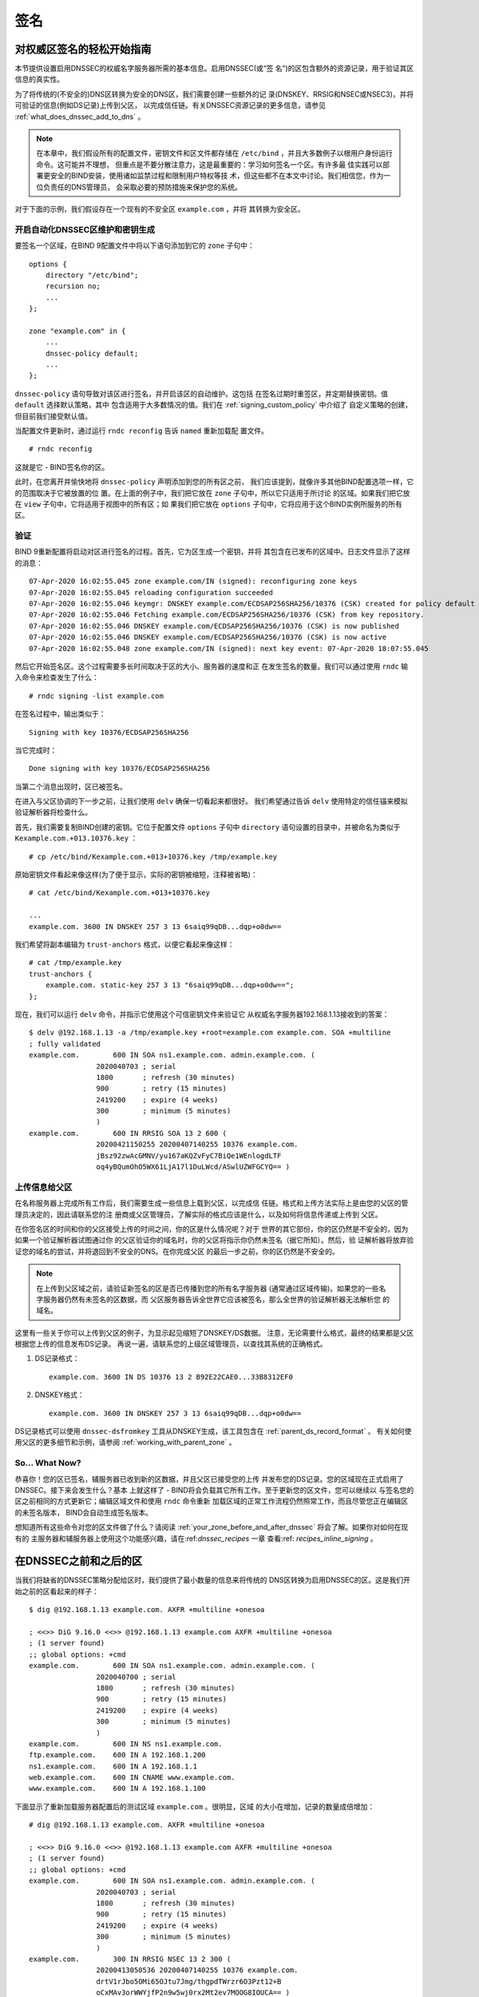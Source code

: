 .. 
   Copyright (C) Internet Systems Consortium, Inc. ("ISC")
   
   This Source Code Form is subject to the terms of the Mozilla Public
   License, v. 2.0. If a copy of the MPL was not distributed with this
   file, you can obtain one at https://mozilla.org/MPL/2.0/.
   
   See the COPYRIGHT file distributed with this work for additional
   information regarding copyright ownership.

.. _dnssec_signing:

签名
-------

.. _easy_start_guide_for_authoritative_servers:

对权威区签名的轻松开始指南
~~~~~~~~~~~~~~~~~~~~~~~~~~~~~~~~~~~~~~~~~~~~~~~~

本节提供设置启用DNSSEC的权威名字服务器所需的基本信息。启用DNSSEC(或“签
名”)的区包含额外的资源记录，用于验证其区信息的真实性。

为了将传统的(不安全的)DNS区转换为安全的DNS区，我们需要创建一些额外的记
录(DNSKEY、RRSIG和NSEC或NSEC3)，并将可验证的信息(例如DS记录)上传到父区，
以完成信任链。有关DNSSEC资源记录的更多信息，请参见
:ref:`what_does_dnssec_add_to_dns` 。

.. note::

   在本章中，我们假设所有的配置文件，密钥文件和区文件都存储在
   ``/etc/bind`` ，并且大多数例子以根用户身份运行命令。这可能并不理想，
   但重点是不要分散注意力，这是最重要的：学习如何签名一个区。有许多最
   佳实践可以部署更安全的BIND安装，使用诸如监禁过程和限制用户特权等技
   术，但这些都不在本文中讨论。我们相信您，作为一位负责任的DNS管理员，
   会采取必要的预防措施来保护您的系统。

对于下面的示例，我们假设存在一个现有的不安全区 ``example.com`` ，并将
其转换为安全区。

.. _signing_easy_start_policy_enable:

开启自动化DNSSEC区维护和密钥生成
^^^^^^^^^^^^^^^^^^^^^^^^^^^^^^^^^^^^^^^^^^^^^^^^^^^^^^^^^^^^^

要签名一个区域，在BIND 9配置文件中将以下语句添加到它的 ``zone`` 子句中：

::

   options {
       directory "/etc/bind";
       recursion no;
       ...
   };

   zone "example.com" in {
       ...
       dnssec-policy default;
       ...
   };

``dnssec-policy`` 语句导致对该区进行签名，并开启该区的自动维护。这包括
在签名过期时重签区，并定期替换密钥。值 ``default`` 选择默认策略，其中
包含适用于大多数情况的值。我们在 :ref:`signing_custom_policy` 中介绍了
自定义策略的创建，但目前我们接受默认值。

当配置文件更新时，通过运行 ``rndc reconfig`` 告诉 ``named`` 重新加载配
置文件。

::

   # rndc reconfig

这就是它 - BIND签名你的区。

此时，在您离开并愉快地将 ``dnssec-policy`` 声明添加到您的所有区之前，
我们应该提到，就像许多其他BIND配置选项一样，它的范围取决于它被放置的位
置。在上面的例子中，我们把它放在 ``zone`` 子句中，所以它只适用于所讨论
的区域。如果我们把它放在 ``view`` 子句中，它将适用于视图中的所有区；如
果我们把它放在 ``options`` 子句中，它将应用于这个BIND实例所服务的所有
区。

.. _signing_verification:

验证
^^^^^^^^^^^^

BIND 9重新配置将启动对区进行签名的过程。首先，它为区生成一个密钥，并将
其包含在已发布的区域中。日志文件显示了这样的消息：

::

   07-Apr-2020 16:02:55.045 zone example.com/IN (signed): reconfiguring zone keys
   07-Apr-2020 16:02:55.045 reloading configuration succeeded
   07-Apr-2020 16:02:55.046 keymgr: DNSKEY example.com/ECDSAP256SHA256/10376 (CSK) created for policy default
   07-Apr-2020 16:02:55.046 Fetching example.com/ECDSAP256SHA256/10376 (CSK) from key repository.
   07-Apr-2020 16:02:55.046 DNSKEY example.com/ECDSAP256SHA256/10376 (CSK) is now published
   07-Apr-2020 16:02:55.046 DNSKEY example.com/ECDSAP256SHA256/10376 (CSK) is now active
   07-Apr-2020 16:02:55.048 zone example.com/IN (signed): next key event: 07-Apr-2020 18:07:55.045

然后它开始签名区。这个过程需要多长时间取决于区的大小、服务器的速度和正
在发生签名的数量。我们可以通过使用 ``rndc`` 输入命令来检查发生了什么：

::

   # rndc signing -list example.com

在签名过程中，输出类似于：

::

   Signing with key 10376/ECDSAP256SHA256

当它完成时：

::

   Done signing with key 10376/ECDSAP256SHA256

当第二个消息出现时，区已被签名。

在进入与父区协调的下一步之前，让我们使用 ``delv`` 确保一切看起来都很好。
我们希望通过告诉 ``delv`` 使用特定的信任锚来模拟验证解析器将检查什么。

首先，我们需要复制BIND创建的密钥。它位于配置文件 ``options`` 子句中
``directory`` 语句设置的目录中，并被命名为类似于
``Kexample.com.+013.10376.key`` ：

::

   # cp /etc/bind/Kexample.com.+013+10376.key /tmp/example.key

原始密钥文件看起来像这样(为了便于显示，实际的密钥被缩短，注释被省略)：

::

   # cat /etc/bind/Kexample.com.+013+10376.key

   ...
   example.com. 3600 IN DNSKEY 257 3 13 6saiq99qDB...dqp+o0dw==

我们希望将副本编辑为 ``trust-anchors`` 格式，以便它看起来像这样：

::

   # cat /tmp/example.key
   trust-anchors {
       example.com. static-key 257 3 13 "6saiq99qDB...dqp+o0dw==";
   };

现在，我们可以运行 ``delv`` 命令，并指示它使用这个可信密钥文件来验证它
从权威名字服务器192.168.1.13接收到的答案：

::

   $ delv @192.168.1.13 -a /tmp/example.key +root=example.com example.com. SOA +multiline
   ; fully validated
   example.com.        600 IN SOA ns1.example.com. admin.example.com. (
                   2020040703 ; serial
                   1800       ; refresh (30 minutes)
                   900        ; retry (15 minutes)
                   2419200    ; expire (4 weeks)
                   300        ; minimum (5 minutes)
                   )
   example.com.        600 IN RRSIG SOA 13 2 600 (
                   20200421150255 20200407140255 10376 example.com.
                   jBsz92zwAcGMNV/yu167aKQZvFyC7BiQe1WEnlogdLTF
                   oq4yBQumOhO5WX61LjA17l1DuLWcd/ASwlUZWFGCYQ== )

.. _signing_easy_start_upload_to_parent_zone:

上传信息给父区
^^^^^^^^^^^^^^^^^^^^^

在名称服务器上完成所有工作后，我们需要生成一些信息上载到父区，以完成信
任链。格式和上传方法实际上是由您的父区的管理员决定的，因此请联系您的注
册商或父区管理员，了解实际的格式应该是什么，以及如何将信息传递或上传到
父区。

在你签名区的时间和你的父区接受上传的时间之间，你的区是什么情况呢？对于
世界的其它部份，你的区仍然是不安全的，因为如果一个验证解析器试图通过你
的父区验证你的域名时，你的父区将指示你仍然未签名（据它所知）。然后，验
证解析器将放弃验证您的域名的尝试，并将退回到不安全的DNS。在你完成父区
的最后一步之前，你的区仍然是不安全的。

.. note::

   在上传到父区域之前，请验证新签名的区是否已传播到您的所有名字服务器
   (通常通过区域传输)。如果您的一些名字服务器仍然有未签名的区数据，而
   父区服务器告诉全世界它应该被签名，那么全世界的验证解析器无法解析您
   的域名。

这里有一些关于你可以上传到父区的例子，为显示起见缩短了DNSKEY/DS数据。
注意，无论需要什么格式，最终的结果都是父区根据您上传的信息发布DS记录。
再说一遍，请联系您的上级区域管理员，以查找其系统的正确格式。

1. DS记录格式：

   ::

      example.com. 3600 IN DS 10376 13 2 B92E22CAE0...33B8312EF0

2. DNSKEY格式：

   ::

      example.com. 3600 IN DNSKEY 257 3 13 6saiq99qDB...dqp+o0dw==

DS记录格式可以使用 ``dnssec-dsfromkey`` 工具从DNSKEY生成，该工具包含在
:ref:`parent_ds_record_format` 。
有关如何使用父区的更多细节和示例，请参阅
:ref:`working_with_parent_zone` 。

.. _signing_easy_start_so_what_now:

So... What Now?
^^^^^^^^^^^^^^^

恭喜你！您的区已签名，辅服务器已收到新的区数据，并且父区已接受您的上传
并发布您的DS记录。您的区域现在正式启用了DNSSEC。接下来会发生什么？基本
上就这样了 - BIND将会负载其它所有工作。至于更新您的区文件，您可以继续以
与签名您的区之前相同的方式更新它；编辑区域文件和使用 ``rndc`` 命令重新
加载区域的正常工作流程仍然照常工作，而且尽管您正在编辑区的未签名版本，
BIND会自动生成签名版本。

想知道所有这些命令对您的区文件做了什么？请阅读
:ref:`your_zone_before_and_after_dnssec` 将会了解。如果你对如何在现有的
主服务器和辅服务器上使用这个功能感兴趣，请在:ref:`dnssec_recipes` 一章
查看:ref: `recipes_inline_signing` 。

.. _your_zone_before_and_after_dnssec:

在DNSSEC之前和之后的区
~~~~~~~~~~~~~~~~~~~~~~~~~~~~~~~~~~

当我们将缺省的DNSSEC策略分配给区时，我们提供了最小数量的信息来将传统的
DNS区转换为启用DNSSEC的区。这是我们开始之前的区看起来的样子：

::

   $ dig @192.168.1.13 example.com. AXFR +multiline +onesoa

   ; <<>> DiG 9.16.0 <<>> @192.168.1.13 example.com AXFR +multiline +onesoa
   ; (1 server found)
   ;; global options: +cmd
   example.com.        600 IN SOA ns1.example.com. admin.example.com. (
                   2020040700 ; serial
                   1800       ; refresh (30 minutes)
                   900        ; retry (15 minutes)
                   2419200    ; expire (4 weeks)
                   300        ; minimum (5 minutes)
                   )
   example.com.        600 IN NS ns1.example.com.
   ftp.example.com.    600 IN A 192.168.1.200
   ns1.example.com.    600 IN A 192.168.1.1
   web.example.com.    600 IN CNAME www.example.com.
   www.example.com.    600 IN A 192.168.1.100

下面显示了重新加载服务器配置后的测试区域 ``example.com`` 。很明显，区域
的大小在增加，记录的数量成倍增加：

::

   # dig @192.168.1.13 example.com. AXFR +multiline +onesoa

   ; <<>> DiG 9.16.0 <<>> @192.168.1.13 example.com AXFR +multiline +onesoa
   ; (1 server found)
   ;; global options: +cmd
   example.com.        600 IN SOA ns1.example.com. admin.example.com. (
                   2020040703 ; serial
                   1800       ; refresh (30 minutes)
                   900        ; retry (15 minutes)
                   2419200    ; expire (4 weeks)
                   300        ; minimum (5 minutes)
                   )
   example.com.        300 IN RRSIG NSEC 13 2 300 (
                   20200413050536 20200407140255 10376 example.com.
                   drtV1rJbo5OMi65OJtu7Jmg/thgpdTWrzr6O3Pzt12+B
                   oCxMAv3orWWYjfP2n9w5wj0rx2Mt2ev7MOOG8IOUCA== )
   example.com.        300 IN NSEC ftp.example.com. NS SOA RRSIG NSEC DNSKEY TYPE65534
   example.com.        600 IN RRSIG NS 13 2 600 (
                   20200413130638 20200407140255 10376 example.com.
                   2ipmzm1Ei6vfE9OLowPMsxLBCbjrCpWPgWJ0ekwZBbux
                   MLffZOXn8clt0Ql2U9iCPdyoQryuJCiojHSE2d6nrw== )
   example.com.        600 IN RRSIG SOA 13 2 600 (
                   20200421150255 20200407140255 10376 example.com.
                   jBsz92zwAcGMNV/yu167aKQZvFyC7BiQe1WEnlogdLTF
                   oq4yBQumOhO5WX61LjA17l1DuLWcd/ASwlUZWFGCYQ== )
   example.com.        0 IN RRSIG TYPE65534 13 2 0 (
                   20200413050536 20200407140255 10376 example.com.
                   Xjkom24N6qeCJjg9BMUfuWf+euLeZB169DHvLYZPZNlm
                   GgM2czUDPio6VpQbUw6JE5DSNjuGjgpgXC5SipC42g== )
   example.com.        3600 IN RRSIG DNSKEY 13 2 3600 (
                   20200421150255 20200407140255 10376 example.com.
                   maK75+28oUyDtci3V7wjTsuhgkLUZW+Q++q46Lea6bKn
                   Xj77kXcLNogNdUOr5am/6O6cnPeJKJWsnmTLISm62g== )
   example.com.        0 IN TYPE65534 \# 5 ( 0D28880001 )
   example.com.        3600 IN DNSKEY 257 3 13 (
                   6saiq99qDBb5b4G4cx13cPjFTrIvUs3NW44SvbbHorHb
                   kXwOzeGAWyPORN+pwEV/LP9+FHAF/JzAJYdqp+o0dw==
                   ) ; KSK; alg = ECDSAP256SHA256 ; key id = 10376
   example.com.        600 IN NS ns1.example.com.
   ftp.example.com.    600 IN RRSIG A 13 3 600 (
                   20200413130638 20200407140255 10376 example.com.
                   UYo1njeUA49VhKnPSS3JO4G+/Xd2PD4m3Vaacnd191yz
                   BIoouEBAGPcrEM2BNrgR0op1EWSus9tG86SM1ZHGuQ== )
   ftp.example.com.    300 IN RRSIG NSEC 13 3 300 (
                   20200413130638 20200407140255 10376 example.com.
                   rPADrAMAPIPSF3S45OSY8kXBTYMS3nrZg4Awj7qRL+/b
                   sOKy6044MbIbjg+YWL69dBjKoTSeEGSCSt73uIxrYA== )
   ftp.example.com.    300 IN NSEC ns1.example.com. A RRSIG NSEC
   ftp.example.com.    600 IN A 192.168.1.200
   ns1.example.com.    600 IN RRSIG A 13 3 600 (
                   20200413130638 20200407140255 10376 example.com.
                   Yeojg7qrJmxL6uLTnALwKU5byNldZ9Ggj5XjcbpPvujQ
                   ocG/ovGBg6pdugXC9UxE39bCDl8dua1frjDcRCCZAA== )
   ns1.example.com.    300 IN RRSIG NSEC 13 3 300 (
                   20200413130638 20200407140255 10376 example.com.
                   vukgQme6k7JwCf/mJOOzHXbE3fKtSro+Kc10T6dHMdsc
                   oM1/oXioZvgBZ9cKrQhIAUt7r1KUnrUwM6Je36wWFA== )
   ns1.example.com.    300 IN NSEC web.example.com. A RRSIG NSEC
   ns1.example.com.    600 IN A 192.168.1.1
   web.example.com.    600 IN RRSIG CNAME 13 3 600 (
                   20200413130638 20200407140255 10376 example.com.
                   JXi4WYypofD5geUowVqlqJyHzvcRnsvU/ONhTBaUCw5Y
                   XtifKAXRHWrUL1HIwt37JYPLf5uYu90RfkWLj0GqTQ== )
   web.example.com.    300 IN RRSIG NSEC 13 3 300 (
                   20200413130638 20200407140255 10376 example.com.
                   XF4Hsd58dalL+s6Qu99bG80PQyMf7ZrHEzDiEflRuykP
                   DfBRuf34z27vj70LO1lp2ZiX4BB1ahcEK2ae9ASAmA== )
   web.example.com.    300 IN NSEC www.example.com. CNAME RRSIG NSEC
   web.example.com.    600 IN CNAME www.example.com.
   www.example.com.    600 IN RRSIG A 13 3 600 (
                   20200413050536 20200407140255 10376 example.com.
                   mACKXrDOF5JMWqncSiQ3pYWA6abyGDJ4wgGCumjLXhPy
                   0cMzJmKv2s7G6+tW3TsA6BK3UoMfv30oblY2Mnl4/A== )
   www.example.com.    300 IN RRSIG NSEC 13 3 300 (
                   20200413050536 20200407140255 10376 example.com.
                   1YQ22odVt0TeP5gbNJwkvS684ipDmx6sEOsF0eCizhCv
                   x8osuOATdlPjIEztt+rveaErZ2nsoLor5k1nQAHsbQ== )
   www.example.com.    300 IN NSEC example.com. A RRSIG NSEC
   www.example.com.    600 IN A 192.168.1.100

但这真的是一个凌乱的方式来判断区是否正确设置了DNSSEC。幸运的是，有一些
工具可以帮助我们做到这一点。阅读
:ref:`how_to_test_authoritative_server` 以了解更多信息。

.. _how_to_test_authoritative_server:

如何测试权威区
~~~~~~~~~~~~~~~~~~~~~~~~~~~~~~~

我们已经激活了DNSSEC并上传了一些数据到父区。我们怎样知道我们的区签名是
正确的？这里有一些方法来检查。

.. _signing_verify_key_data:

在区中寻找密钥数据
^^^^^^^^^^^^^^^^^^^^^^^^^^^^^^

查看您的区是否签名的一种方法是检查DNSKEY记录类型的存在。在我们的示例中，
我们创建了一个密钥，并希望在查询时返回它。

::

   $ dig @192.168.1.13 example.com. DNSKEY +multiline

   ; <<>> DiG 9.16.0 <<>> @10.53.0.6 example.com DNSKEY +multiline
   ; (1 server found)
   ;; global options: +cmd
   ;; Got answer:
   ;; ->>HEADER<<- opcode: QUERY, status: NOERROR, id: 18637
   ;; flags: qr aa rd; QUERY: 1, ANSWER: 1, AUTHORITY: 0, ADDITIONAL: 1
   ;; WARNING: recursion requested but not available

   ;; OPT PSEUDOSECTION:
   ; EDNS: version: 0, flags:; udp: 4096
   ; COOKIE: efe186423313fb66010000005e8c997e99864f7d69ed7c11 (good)
   ;; QUESTION SECTION:
   ;example.com.       IN DNSKEY

   ;; ANSWER SECTION:
   example.com.        3600 IN DNSKEY 257 3 13 (
                   6saiq99qDBb5b4G4cx13cPjFTrIvUs3NW44SvbbHorHb
                   kXwOzeGAWyPORN+pwEV/LP9+FHAF/JzAJYdqp+o0dw==
                   ) ; KSK; alg = ECDSAP256SHA256 ; key id = 10376
     

.. _signing_verify_signature:

在区中寻找签名
^^^^^^^^^^^^^^^^^^^^^^^^^^^^^^^^

查看区数据是否签名的另一种方法是检查签名的存在。对于DNSSEC，现在每条记
录 [#]_ 都会至少带有一条对应的签名，也被称为RRSIG记录。

::

   $ dig @192.168.1.13 example.com. SOA +dnssec +multiline

   ; <<>> DiG 9.16.0 <<>> @10.53.0.6 example.com SOA +dnssec +multiline
   ; (1 server found)
   ;; global options: +cmd
   ;; Got answer:
   ;; ->>HEADER<<- opcode: QUERY, status: NOERROR, id: 45219
   ;; flags: qr aa rd; QUERY: 1, ANSWER: 2, AUTHORITY: 0, ADDITIONAL: 1
   ;; WARNING: recursion requested but not available

   ;; OPT PSEUDOSECTION:
   ; EDNS: version: 0, flags: do; udp: 4096
   ; COOKIE: 75adff4f4ce916b2010000005e8c99c0de47eabb7951b2f5 (good)
   ;; QUESTION SECTION:
   ;example.com.       IN SOA

   ;; ANSWER SECTION:
   example.com.        600 IN SOA ns1.example.com. admin.example.com. (
                   2020040703 ; serial
                   1800       ; refresh (30 minutes)
                   900        ; retry (15 minutes)
                   2419200    ; expire (4 weeks)
                   300        ; minimum (5 minutes)
                   )
   example.com.        600 IN RRSIG SOA 13 2 600 (
                   20200421150255 20200407140255 10376 example.com.
                   jBsz92zwAcGMNV/yu167aKQZvFyC7BiQe1WEnlogdLTF
                   oq4yBQumOhO5WX61LjA17l1DuLWcd/ASwlUZWFGCYQ== )

序列号从旧的未签名版本自动递增。 ``named`` 跟踪区的已签名版本的序列号，
它独立于未签名版本。如果未签名区更新为一个新的序列号，该序列号高于已签
名副本中的序列号，那么已签名副本将增加序列号以匹配它；否则，两者保持独
立。

.. _signing_verify_zone_file:

检查区文件
^^^^^^^^^^^^^^^^^^^^^

我们原来的区文件 ``example.com.db`` 保持不变， ``named`` 自动为我们生成
了三个额外的文件(如下所示)。经过签名的DNS数据存储在
``example.com.db.signed`` 中，并存储在关联的日志文件中。

::

   # cd /etc/bind
   # ls
   example.com.db  example.com.db.jbk  example.com.db.signed  example.com.db.signed.jnl

对每个文件的快速描述：

-  ``.jbk`` ： ``named`` 所使用的一个临时文件

-  ``.signed`` ：以原始格式表示的区的已签名版本。

-  ``.signed.jnl`` ：区签名版本的日志文件

这些文件以原始(二进制)格式存储，以便更快地加载。要显示可读的版本，使用
``named-compilezone`` ，如下所示。在下面的示例中，我们在原始格式区
``example.com.db.signed`` 上运行该命令，以生成区域 ``example.com.text``
的文本版本

::

   # named-compilezone -f raw -F text -o example.com.text example.com example.com.db.signed
   zone example.com/IN: loaded serial 2014112008 (DNSSEC signed)
   dump zone to example.com.text...done
   OK

.. _signing_verify_check_parent:

检查父区
^^^^^^^^^^^^^^^^

虽然这与区是否签名没有严格的关系，但DNSSEC的一个关键部分是父区和子区之
间的信任关系。仅仅因为我们(子节点)在我们的区中拥有所有正确签名的记录，
并不意味着它可以被验证解析器完全验证，除非父节点的数据与我们的数据一致。
要检查上传到父区是否成功，请向父区名字服务器询问子区的DS记录；我们应该
取回在 :ref:`signing_easy_start_upload_to_parent_zone` 中上传的信息中所
包含的DS记录：

::

   $ dig example.com. DS

   ; <<>> DiG 9.16.0 <<>> example.com DS
   ; (1 server found)
   ;; global options: +cmd
   ;; Got answer:
   ;; ->>HEADER<<- opcode: QUERY, status: NOERROR, id: 16954
   ;; flags: qr rd ra ad; QUERY: 1, ANSWER: 1, AUTHORITY: 0, ADDITIONAL: 1

   ;; OPT PSEUDOSECTION:
   ; EDNS: version: 0, flags:; udp: 4096
   ; COOKIE: db280d5b52576780010000005e8c9bf5b0d8de103d934e5d (good)
   ;; QUESTION SECTION:
   ;example.com.           IN  DS

   ;; ANSWER SECTION:
   example.com.  61179 IN  DS  10376 13 2 B92E22CAE0B41430EC38D3F7EDF1183C3A94F4D4748569250C15EE33B8312EF0

.. [#]
   Well, almost every record: NS records and glue records for
   delegations do not have RRSIG records. If there are
   no delegations, then every record in your zone is
   signed and comes with its own RRSIG.

.. _signing_verify_external_tools:

外部测试工具
^^^^^^^^^^^^^^^^^^^^^^

我们推荐以下两个工具：Verisign DNSSEC调试器和DNSViz。其它的可以通过简单
的在线搜索找到。这些优秀的在线工具是一个简单的方法来验证你的域名是完全
安全的。

.. _signing_verify_external_tools_dnssec_debugger:

Verisign DNSSEC调试器
++++++++++++++++++++++++

URL: `<https://dnssec-debugger.verisignlabs.com/>`__

这个工具显示了一个对您的域名执行检查的很好的总结。您可以展开它以查看所
检查的每个项目的更多详细信息，以获得详细报告。 

.. figure:: ../dnssec-guide/img/verisign-dnssec-debugger-example.png
   :alt: Verisign DNSSEC Debugger

   Verisign DNSSEC调试器

.. _signing_verify_external_tools_dnsviz:

DNSViz
++++++

URL: `<https://dnsviz.net/>`__

DNSViz提供了对域名的DNSSEC认证链及其在DNS命名空间中的解析路径的可视化分
析。

.. figure:: ../dnssec-guide/img/dnsviz-example-small.png
   :alt: DNSViz
   :width: 80.0%

   DNSViz

.. _signing_easy_start_explained:

对签名轻松开始的解释
~~~~~~~~~~~~~~~~~~~~~~~~~~~~

.. _enable_automatic_maintenance_explained:

开启自动化DNSSEC的解释
^^^^^^^^^^^^^^^^^^^^^^^^^^^^^^^^^^^^^^^^^^^^^

签名一个区需要许多单独的步骤：

-  生成签名区的密钥。

-  将密钥包含到区中。

-  对文件中记录的签名(包括NSEC或NSEC3记录的生成)。

维护签名区包括一组正在进行的任务：

-  签名接近过期时对区重签。

-  密钥轮转时间接近时生成新的密钥。
  
-  当轮转开始时，在区中加入新的密钥。

-  从使用旧的密钥集签名区过渡到使用新的密钥集签名区。

-  等待适当的时间间隔，然后从区中删除旧密钥。

-  删除旧密钥。

这是相当复杂的，它都是在BIND 9中通过一条 ``dnssec-policy default`` 语句
处理的。稍后(在:ref:`signing_custom_policy` 一节中)我们将看到如何通过使
用自定义参数设置我们自己的DNSSEC策略来调整这些操作。然而，在许多情况下，
默认值就足够了。

在撰写本文时(2020年年中)， ``dnssec-policy`` 仍然是BIND中一个相对较新的
特性。虽然它是在一个区中运行DNSSEC的首选方式，但它还不能自动实现所有可
用的特性，这些特性还需要用“亲身实践”的方式来进行签名和密钥维护。
基于这个原因，我们将在 :ref:`signing_alternative_ways` 中介绍替代的签名
技术。

.. _working_with_parent_zone:

与父区协同工作
~~~~~~~~~~~~~~

正如在 :ref:`signing_easy_start_upload_to_parent_zone` 中提到的，上传到
父区的信息的格式由父区管理员指定。两种主要的格式是：

1. DS记录格式

2. DNSKEY格式

与您的父区核实，看看它们需要哪种格式。

但是如何从现有数据中获得每种格式呢？

当 ``named`` 打开了自动DNSSEC维护时，本质上它做的第一件事就是创建DNSSEC
密钥，并将它们放在您在配置文件中所指定的目录中。如果你查看那个目录，你
会看到三个文件名像 ``Kexample.com.+013+10376.key`` 、 
``Kexample.com.+013+10376.private`` 和
``Kexample.com.+013+10376.state`` 这样的文件。我们感兴趣的是带 ``.key``
后缀的那个，其中包含了区的公钥。(其它文件包含区的私钥和与密钥相关联的
DNSSEC状态。)这个公钥用于生成我们需要传递给父区的信息。

.. _parent_ds_record_format:

DS记录格式
^^^^^^^^^^^^^^^^

下面是一个用我们稍早创建的KSK生成的DS记录格式的示例(
``Kexample.com.+013+10376.key``)：

::

   # cd /etc/bind
    dnssec-dsfromkey Kexample.com.+013+10376.key
   example.com. IN DS 10376 13 2 B92E22CAE0B41430EC38D3F7EDF1183C3A94F4D4748569250C15EE33B8312EF0

一些注册商要求他们的客户手动指定所使用的算法和摘要的类型。在本例中，13
表示所使用的算法，2表示摘要类型(SHA-256)。密钥标签或密钥ID为10376。

.. _parent_dnskey_format:

DNSKEY格式
^^^^^^^^^^^^^

下面是使用DNSKEY格式的相同密钥ID(10376)的示例(为了便于显示，实际密钥被
缩短了)：

::

   example.com. 3600 IN DNSKEY 257 3 13 (6saiq99qDB...dqp+o0dw==) ; key id = 10376

密钥本身很容易在文件中找到(很难错过那个长的base64字符串)。

::

   # cd /etc/bind
   # cat Kexample.com.+013+10376.key
   ; This is a key-signing key, keyid 10376, for example.com.
   ; Created: 20200407150255 (Tue Apr  7 16:02:55 2020)
   ; Publish: 20200407150255 (Tue Apr  7 16:02:55 2020)
   ; Activate: 20200407150255 (Tue Apr  7 16:02:55 2020)
   example.com. 3600 IN DNSKEY 257 3 13 6saiq99qDB...dqp+o0dw==

.. _signing_custom_policy:

创建定制的DNSSEC策略
~~~~~~~~~~~~~~~~~~~~~~~~~~~~~~~

本节的其余部分将描述定制DNSSEC策略的内容。
:ref:`dnssec_advanced_discussions` 描述了在这里涉及的概念和选择特定值的
利弊。如果你还不熟悉DNSSEC，可能值得先读这一章。

设置你自己的DNSSEC策略意味着你必须在区文件中包含一个 ``dnssec-policy``
子句。这将设置影响区签名和密钥轮转的各种参数值。下面是一个这种子句的例
子：

::

   dnssec-policy standard {
       dnskey-ttl 600;
       keys {
           ksk lifetime 365d algorithm ecdsap256sha256;
           zsk lifetime 60d algorithm ecdsap256sha256;
       };
       max-zone-ttl 600;
       parent-ds-ttl 600;
       parent-propagation-delay 2h;
       publish-safety 7d;
       retire-safety 7d;
       signatures-refresh 5d;
       signatures-validity 15d;
       signatures-validity-dnskey 15d;
       zone-propagation-delay 2h;
   };

该策略包含多个部分：

-  必须指定名字。由于每个区域可以使用不同的策略，因此 ``named`` 需要能
   够区分策略。这是通过为每个策略指定一个名称来实现的，比如上面示例中的
   ``standard``。

-  ``keys`` 子句列出了应该在区中的所有密钥，以及它们的相关参数。在这个
   例子中，我们使用传统的KSK/ZSK分离方法，KSK每年变化一次，而ZSK每两个
   月变化一次。我们对密钥使用了两种强制算法中的一种。(``default``
   DNSSEC策略设置了一个永远不会改变的CSK。)

-  以 ``-ttl`` 结尾的参数是相关记录的TTL值。记住，在密钥轮转期间，我们
   必须等待缓存中的记录过期。这里的值告诉BIND 9它必须等待这一事件发生的
   最大时间。可以设置区内的DNSKEY记录、区内的非DNSKEY记录和父内的DS记录
   对应的值。

-  另一组与时间相关的参数是以 ``-propagation-delay`` 结尾的。这些参数告
   诉BIND区内容的更改需要多长时间才能在所有辅服务器上可用。(这可能是不
   可忽略的：例如，如果一个大的区在一个慢速链路上传输。)

-  该策略还设置了不同的签名参数的值：DNSKEY和非DNSKEY记录上的签名的有效
   期，以及BIND需要多长时间重新签名一次。

-  以 ``-safety`` 结尾的参数是使你有一点回旋余地，以备一个密钥不
   按计划轮转。当引入到区中时， ``publish-safety`` 时间是额外时间的数量，
   超过从其它参数计算出的时间，在此期间，新密钥在区中，但在BIND未用它对
   记录签名。类似地， ``retire-safety`` 是额外时间的数量，超过从其它参
   数中计算出来的时间，在此期间旧密钥在移除之前会保留在区域中。

-  最后， ``purge-keys`` 选项允许你在一段时间之后自动清理密钥文件。如果
   一个密钥从区中删除，这个选项将决定其密钥文件能在磁盘上保留多长时间。

(您不必指定上述策略定义中列出的所有条目。任何未设置的参数都采用默认值)。

通常，密钥轮转的精确时间，或签名保持有效的时间长短，并不重要。出于这个
原因，在为参数设置值时要谨慎。最好是让一个操作(比如密钥轮转)比绝对需要
的时间长几天，而不是进行一次快速密钥轮转却使用户在这个过程中出现验证失
败。

在定义了一个名为“standard”的新策略之后，我们现在需要告诉 ``named`` 使用
它。我们通过在配置文件中添加一条 ``dnssec-policy standard;`` 语句来实现
这一点。与许多其它配置语句一样，它可以放在 ``options`` 语句(因此应用于
服务器上的所有区)、 ``view`` 语句(应用于视图中的所有区)或 ``zone`` 语句
(仅应用于该区)中。在本例中，我们将把它添加到 ``zone`` 语句中：

::

   zone "example.net" in {
       ...
       dnssec-policy standard;
       ...
   };

最后，告诉 ``named`` 使用新策略：

::

   # rndc reconfig

... 就是这样。 ``named`` 现在将"standard"策略应用于你的区。

.. _signing_maintenance_tasks:

维护任务
~~~~~~~~~~~~~~~~~

区数据已签名，父区也已发布您的DS记录：此时，您的区正式安全了。当其它验
证解析器在你的区查找信息时，它们能够按照在
:ref:`how_does_dnssec_change_dns_lookup_revisited` 中描述的12步过程
验证答案的真实性和完整性。

作为DNS管理员，您可以继续做的事情不多了。当你更新区时，BIND自动使用重签
区，生成新的RRSIG和NSEC/NSEC，甚至为你增加序列号。如果您选择将您的密钥
分成KSK和ZSK, ZSK的轮转是完全自动的。但是，滚动KSK或CSK可能需要一些手动
干预，所以让我们再考查一下两个与DNSSEC相关的资源记录，CDS和CDNSKEY。

.. _cds_cdnskey:

CDS和CDNSKEY资源记录
^^^^^^^^^^^^^^^^^^^^

将DS记录传递给运行父区的组织总是会被认为是密钥轮转过程中的瓶颈。为了实
现该过程的自动化，引入了CDS和CDNSKEY资源记录。

CDS和CDNSKEY记录与DS和DNSKEY记录相同，只是类型代码和名称不同。当这样的
记录出现在子区时，它是给父区的一个信号，它应该更新它为该区所拥有的DS。
实际上，当父区注意到子区中存在CDS和/或CDNSKEY记录时，它检查这些记录，以
验证它们是否由区的有效密钥签名。如果这些记录被成功验证，父区内对应于子
区的DS资源记录集将被更改为对应的CDS(或CDNSKEY)记录。(关于信号如何工作和
相关问题的更多信息，请参考 :rfc:`7344` 和 :rfc:`8078` 。)

.. _working_with_the_parent_2:

与父区协同工作 (2)
^^^^^^^^^^^^^^^^^^

一旦区域签名，唯一需要的手动任务是监视KSK或CSK密钥的轮转，并将新的DS记
录传递给父区。然而，如果父区可以处理CDS或CDNSKEY记录，那么您甚至不需要
这样做 [#]_ 。

当KSK或CSK轮转的时间接近时，BIND将有关密钥的CDS和CDNSKEY记录添加到区的
顶点。如果你的父区支持对CDS/CDNSKEY记录的轮转，它们就会被上传到父区，并
且DS记录也会发布到父区 -- 至少理想情况是这样。

如果BIND配置了 ``parental-agents`` ，它将检查DS的存在。让我们看看下面的
配置摘录：

::

   parental-agents {
       10.53.0.11, 10.53.0.12;
   };

   zone "example.net" in {
       ...
       dnssec-policy standard;
       parental-agents { "net"; };
       ...
   };

BIND将通过查询其父区代理（在 :rfc:`7344` 中定义的实体，子区与之具有关系
并可以通过其改变对自身授权的信息）。在上面的例子中，区 `example.net` 配
置了两个父区代理，地址为10.53.0.11和10.53.0.12。这些地址仅作为例子使用。
这两个地址将使用一个DS资源记录集响应，后者包含了标识正在被轮转的密钥的
DS记录。如果其中一个或者两个都没有包含DS记录，轮转被暂停，并在一小时之
后重新检查DS是否存在。DS撤销也是这样。

或者，您可以使用 ``rndc`` 工具来告诉 ``named`` DS记录已被发布或撤销。
例如：

::

   # rndc dnssec -checkds published example.net

如果你的父区不支持CDS/CDNSKEY，当一个新的KSK出现在你的区中时，你必须手
动向父区提供DNSKEY或DS记录，假设使用与你初次上传记录所使用的同样的机制。
同样，您需要使用 ``rndc`` 工具来告诉 ``named`` DS记录已经发布。

.. [#]
   因为安全原因，当我们首次签名区时，支持CDS/CDNSKEY的父区可能要求通过
   手动的方式上传DS记录。直到我们的区签名，父区都不能确认它通过查询我们
   的区所获得的CDS或CDNSKEY记录真是来自于我们的区；因此，它需要使用某些
   其它的安全传输形式来获取信息。

.. _signing_alternative_ways:

签名区的替代方法
~~~~~~~~~~~~~~~~~~~~~~~~~~~~~~~~

虽然使用自动的 ``dnssec-policy`` 是BIND中签名区的首选方法，但在某些情况
下，可能需要更手动的方法，比如使用外部硬件来生成和签名区。
``dnssec-policy`` 目前不支持使用外部硬件，所以如果您的安全策略需要它，
您需要使用这里描述的方法之一。

DNSSEC的想法最早是在20世纪90年代讨论的，在这期间得到了广泛的发展。BIND
跟踪了这项技术的发展，经常是引入新特性的第一个服务器实现。然而，出于兼
容性的原因，BIND保留了旧的操作方式，即使添加了新方法。这尤其适用于签名
和维护区，在这些区中可以使用不同级别的自动化。


下面是BIND中可用的签名方法的列表，按照引入它们的顺序和降低复杂性的顺序。

手动
   “手动”签名是引入BIND的第一种方法，它的名字很好地描述了它：用户需要做
   所有的事情。在更自动化的方法中，您将一个未签名的区文件加载到
   ``named`` 中，由它负责对其进行签名。使用手动签名，您必须为 ``named``
   提供一个已签名的区文件。

   实际上，这意味着像往常一样创建一个未签名的区文件，然后使用BIND提供的
   工具 ``dnssec-keygen`` 来创建密钥，用 ``dnssec-signzone`` 来签名区。
   签名的区存储在另一个文件中，是您告诉BIND要加载的那个文件。要更新区(
   例如，添加一个资源记录)，您需要更新未签名区文件，重签它，并告诉
   ``named`` 加载已更新的签名副本。刷新签名或轮转密钥也是如此；用户负责
   提供由 ``named`` 服务的签名区。(在轮转密钥的情况下，您还负责确保在正
   确的时间添加和删除密钥。)

   你为什么要以这种方式签名区？在正常情况下你可能不会这么做，但在某些情
   况下，这是必须的，脚本已经保留在BIND发行版中。

半自动
   DNSSEC自动化的第一步来自BIND 9.7，这时增加了 ``auto-dnssec`` 选项。
   这导致 ``named`` 定期搜索存放密钥文件的目录(参见
   :ref:`generate_keys` 的描述)，并使用其中的信息增加和删除密钥并对区进
   行签名。

   单独使用 ``auto-dnssec`` 要求区是动态的，这在很多情况下都不适合，所
   以BIND 9.9添加了 ``inline-signing`` 选项。通过这种方式， ``named ``
   本质上分离了区的已签名副本和未签名副本。已签名区是使用密钥信息从未签
   名区创建的；当未签名区被更新并重新加载时， ``named`` 检测变化并更新
   该区的已签名副本。

   在本文档中，这种签名模式被称为“半自动”，因为密钥仍然需要手动创建(并
   在适当的时候删除)。虽然不是繁重的任务，但仍然是额外的工作。

   当完全自动化的方法可用时，为什么还有人想要使用这种方法呢？在本文写作
   时（2020年年中），全自动方法还不能应付所有场景，特别是在多个区共享一
   个密钥时。它们也不处理存储在硬件安全模块(HSM)中的密钥，这些密钥在
   :ref:`hardware_security_modules` 中简要介绍。

使用 ``dnssec-keymgr`` 的全自动化
   DNSSEC操作自动化的下一步来自BIND 9.11，它引入了 ``dnssec-keymgr`` 实
   用程序。这是一个独立的程序，预计将定期运行(可能通过 ``cron``)。它从
   配置文件中读取DNSSEC策略，从DNSSEC密钥文件中读取定时信息。使用这些信
   息，它创建新的密钥文件，其中包含与策略一致的时间信息。 ``named`` 像
   往常一样运行，提取密钥文件中的计时信息，以确定何时添加和删除密钥，以
   及何时使用它们签名。
   
   在BIND 9.17.0及以后版本中，这种处理DNSSEC策略的方法已经被配置文件中
   的 ``DNSSEC -policy`` 语句所取代。

使用 ``dnssec-policy`` 的全自动化
   在BIND 9.16引入，从BIND 9.17之后 ``dnssec-policy`` 替换了
   ``dnssec-keymgr`` ，从而避免了运行一个单独的程序。如果添加了一个区(
   ``dnssec-keymgr`` 需要一个初始密钥)，它还处理密钥的创建，并在旧密钥
   从区中删除时将文件删掉。这是在
   :ref:`easy_start_guide_for_authoritative_servers` 中描述的方法。

现在我们更详细地研究其中的一些方法。我们首先介绍半自动签名，因为它包含
许多关于密钥和密钥定时的有用信息。然后描述 ``dnssec-keymgr`` 给半自动签
名添加了什么。在此之后，我们将讨论使用 ``dnssec-policy`` 实现全自动签名。
因为这已经在 :ref:`easy_start_guide_for_authoritative_servers` 中描述过
了，我们只会提到一些额外的要点。最后，我们简要介绍了手工签名。

.. _semi_automatic_signing:

半自动化签名
^^^^^^^^^^^^^^^^^^^^^^

如上所述，术语半自动签名在本文档中用于表示由关键字 ``auto-dnssec`` 和
``inline-signing`` 所启用的签名模式。 ``named`` 完全基于DNSSEC密钥文件
中的时间信息，在不进行任何手动干预的情况下对区进行签名。但是，这些文件
必须手动创建。

通过在密钥文件中适当地设置关键参数和定时信息，您可以为区实现想要的任何
DNSSEC策略。但为什么要自己操作密钥信息，而不是依靠 ``dnssec-keymgr`` 或
``dnssec-policy`` 来为你做这件事呢？答案是在本文写作时（2020年年中），
半自动签名允许您做一些当前单个密钥管理器无法做到的事情：例如，使用HSM存
储密钥的能力，或者为多个区使用同一个密钥的能力。

要将一个传统的（不安全的）DNS区转化为一个安全的区，我们需要创建各种附加
记录（DNSKEY，RRSIG，NSEC/NSEC3），和完全自动化的签名，以及将可验证的信
息（如一条DS记录）上传到父区以完成信任链。

.. note::

   同样，我们假设所有的配置文件，密钥文件和区文件都存储在 ``/etc/bind``
   中，并且大多数例子显示命令以root用户运行。这可能并不理想，但重点是不
   要分散注意力，这是最重要的：学习如何签名区。有许多最佳实践可以部署更
   安全的BIND安装，使用诸如监禁过程 [#]_ 和限制用户特权等技术，但这些都
   不在本文中讨论。我们相信，作为一个负责任的DNS管理员，您会采取必要的
   预防措施来保护您的系统。

   对于下面的示例，我们假设存在一个不安全区 ``example.com`` ，并将其转
   换为安全版本。安全版本同时使用KSK和ZSK。

.. [#]
   译注：原文为jailed process。即通过chroot使进程只能访问文件系统的一个
   子树。

.. _generate_keys:

生成密钥
+++++++++++++

DNSSEC的一切都是以密钥为中心的，所以我们首先生成自己的密钥。

::

   # cd /etc/bind
   # dnssec-keygen -a RSASHA256 -b 1024 example.com
   Generating key pair...........................+++++ ......................+++++ 
   Kexample.com.+008+34371
   # dnssec-keygen -a RSASHA256 -b 2048 -f KSK example.com
   Generating key pair........................+++ ..................................+++ 
   Kexample.com.+008+00472

这条命令在 ``/etc/bind/keys`` 中生成4个密钥文件：

-  Kexample.com.+008+34371.key

-  Kexample.com.+008+34371.private

-  Kexample.com.+008+00472.key

-  Kexample.com.+008+00472.private

两个以 ``.key`` 结尾的文件是公钥。其中包含出现在区中的DNSKEY资源记录。
两个以 ``.private`` 结尾的文件是私有，包含 ``named`` 实际用于签名区的信
息。

在这两对密钥中，一个是区签名密钥(ZSK)，一个是密钥签名密钥(KSK)。我们可
以通过查看文件内容来辨别哪个是哪个(为了便于显示，实际的密钥在这里被缩短
了)：

::

   # cat Kexample.com.+008+34371.key
   ; This is a zone-signing key, keyid 34371, for example.com.
   ; Created: 20200616104249 (Tue Jun 16 11:42:49 2020)
   ; Publish: 20200616104249 (Tue Jun 16 11:42:49 2020)
   ; Activate: 20200616104249 (Tue Jun 16 11:42:49 2020)
   example.com. IN DNSKEY 256 3 8 AwEAAfel66...LqkA7cvn8=
   # cat Kexample.com.+008+00472.key
   ; This is a key-signing key, keyid 472, for example.com.
   ; Created: 20200616104254 (Tue Jun 16 11:42:54 2020)
   ; Publish: 20200616104254 (Tue Jun 16 11:42:54 2020)
   ; Activate: 20200616104254 (Tue Jun 16 11:42:54 2020)
   example.com. IN DNSKEY 257 3 8 AwEAAbCR6U...l8xPjokVU=

每个文件的第一行告诉我们它是什么类型的密钥。另外，通过查看实际的DNSKEY
记录，我们可以将它们区分开来：256是ZSK, 257是KSK。

文件的名称也告诉我们一些关于内容的信息。文件名的形式为：

::

   K<zone-name>+<algorithm-id>+<keyid>

“zone name”是不言自明的。“algorithm ID”是分配给用于构造密钥的算法的一个
号码：这个号码出现在DNSKEY资源记录中。在我们的示例中，8表示算法
RSASHA256。最后，“keyid”实际上是密钥本身的散列。

确保这些文件是 ``named`` 可读的，并确保 ``.private`` 文件不能被任何人读
取。

如果你的随机数生成器没有足够的熵，你可以参考 :ref:`system_entropy` 来获
取如何加速密钥生成过程的信息。

设置密钥的定时信息
++++++++++++++++++++++++++++++

您可能还记得，在上述对该方法的描述中，我们说过，与轮转密钥相关的定时信
息存储在密钥文件中。当文件被创建时，它被 ``dnssec-keygen`` 放置在那里，
并且它可以被 ``dnssec-settime`` 修改。缺省情况下，文件中只包含有限的定
时信息，如前一节中的示例所示。

所有的日期都是相同的，并且是 ``dnssec-keygen`` 创建密钥时的日期和时间。
我们可以使用 ``dnssec-settime`` 来修改日期 [#]_ 。例如，要在2020年7月1
日在区中发布此密钥，使用它来签署从2020年7月15日开始的一年的记录，并在
2021年7月底将其从区中删除，我们可以使用以下命令：

::

   # dnssec-settime -P 20200701 -A 20200715 -I 20210715 -D 20210731 Kexample.com.+008+34371.key
   ./Kexample.com.+008+34371.key
   ./Kexample.com.+008+34371.private

它们会将密钥文件的内容设置为：

::

   ; This is a zone-signing key, keyid 34371, for example.com.
   ; Created: 20200616104249 (Tue Jun 16 11:42:49 2020)
   ; Publish: 20200701000000 (Wed Jul  1 01:00:00 2020)
   ; Activate: 20200715000000 (Wed Jul 15 01:00:00 2020)
   ; Inactive: 20210715000000 (Thu Jul 15 01:00:00 2021)
   ; Delete: 20210731000000 (Sat Jul 31 01:00:00 2021)
   example.com. IN DNSKEY 256 3 8 AwEAAfel66...LqkA7cvn8=

(为了提高可读性，这里截断了实际的密钥。)

下面是每个元数据字段的完整列表，以及每个字段如何影响区的签名：

1. *Created* ：它记录创建密钥的日期。它不用于计算；它仅用于文档目的。

2. *Publish* ：它设置将密钥发布到区的日期。在该日期之后，密钥包含在区中，
   但不用于对其签名。这允许验证解析器在有任何资源记录被新密钥签名之前，
   在其缓存中获得新密钥的副本。缺省情况下，如果在创建时未指定，则将其设
   置为当前时间，这意味着一旦 ``named`` 获得该密钥，就会发布该密钥。

3. *Activate* ：设置密钥被激活的日期。在该日期之后，资源记录将使用该密
   钥签名。缺省情况下，如果在创建期间没有指定，则将其设置为当前时间，这
   意味着一旦 ``named`` 获得它，就使用密钥对数据进行签名。

4. *Revoke* ：设置密钥被撤销的日期。在该日期之后，密钥被标记为已撤销，
   尽管它仍然包含在区中并用于对其签名。这用于通知验证解析器，此密钥将从
   区中删除或退出。(这种状态在正常的日常操作中不使用。请参阅 :rfc:`5011`
   以了解可能使用它的情况。)

5. *Inactive* ：设置密钥变为非活跃的日期。在该日期之后，密钥仍然包含在
   区中，但不再用于对其签名。这将为密钥设置“到期”或“退休”日期。

6. *Delete* ：设置密钥被删除的日期。在该日期之后，密钥不再包含在区中，
   但它仍然存在于文件系统或密钥库中。

这可以总结如下：

.. table:: 密钥元数据比较

   +----------+------------------+------------------+------------------+
   |  元数据  | 是否包含到区文件 | 是否用于签名数据 | 目的             |
   |          | 中？             | 据？             |                  |
   +==========+==================+==================+==================+
   | Created  | 否               | 否               | 记录密钥的创建   |
   +----------+------------------+------------------+------------------+
   | Publish  | 是               | 否               | 引入一个快要被激 |
   |          |                  |                  | 活的密钥         |
   +----------+------------------+------------------+------------------+
   | Activate | 是               | 是               | 新密钥的激活日期 |
   +----------+------------------+------------------+------------------+
   | Revoke   | 是               | 是               | 一个密钥快要退休 |
   |          |                  |                  | 的通知           |
   +----------+------------------+------------------+------------------+
   | Inactive | 是               | 否               | 一个密钥失活或退 |
   |          |                  |                  | 休               |
   +----------+------------------+------------------+------------------+
   | Delete   | 否               | 否               | 从一个区输出或   |
   |          |                  |                  | 移除一个密钥     |
   +----------+------------------+------------------+------------------+

发布日期是将密钥引入区的日期。一段时间后，它被激活并用于对资源记录签名。
在指定的时间段之后，BIND将停止使用它来签名记录，并且在其它指定的时间之
后，它将从区域中删除。

最后，我们应该注意到 ``dnssec-keygen`` 命令支持同样的开关集，所以我们可
以在创建密钥时设置日期。

.. _semi_automatic_signing_reconfigure_bind:

重新配置BIND
++++++++++++++++++

创建了带有适当定时信息的密钥之后，下一步是开启DNSSEC签名。以下是一个简
单的 ``named.conf`` ；在我们的例子环境中，这个文件是
``/etc/bind/named.conf`` 。

::

   options {
       directory "/etc/bind";
       recursion no;
       minimal-responses yes;
   };

   zone "example.com" IN {
       type primary;
       file "example.com.db";
       auto-dnssec maintain;
       inline-signing yes;
   };

一旦配置文件被更新，告诉 ``named`` 重新加载：

::

   # rndc reload
   server reload successful

.. _semi_automated_signing_verification:

验证区被正确地签名
++++++++++++++++++

您现在应该检查区域是否已签名。遵循以下步骤
:ref:`signing_verification`.

.. _semi_automatic_signing_upload_ds:

上传DS记录到父区
+++++++++++++++++++++++++++++++++++++

如 :ref:`signing_easy_start_upload_to_parent_zone` 中所述，我们现在必须
将新信息上传到父区。信息的格式和如何生成它在
:ref:`working_with_parent_zone` 中描述，然而，重要的是要记住，您必须使
用上面生成的KSK文件的内容作为过程的一部分。

当DS记录在父区中发布时，您的区已完全签名。

检查你的区可以被验证
++++++++++++++++++++++++++++++++++++++++

最后，按照:ref:`how_to_test_authoritative_server` 中的步骤，确认一个查
询识别区被正确地签名和被父区担保。

So... What Now?
+++++++++++++++

一旦签名了区，就必须像 :ref:`signing_maintenance_tasks` 中描述的那样对
其进行监视。但是，随着密钥轮转的时间越来越近，您必须创建新密钥。当然，
也可以一次性创建未来50年的密钥，并适当地设置密钥时间。在磁盘上拥有用于
未来密钥的私钥文件所增加的风险是否抵消了在轮转之前必须记住创建新密钥的
开销，这取决于您的组织的安全策略。

.. _advanced_discussions_automatic_dnssec-keymgr:

使用 ``dnssec-keymgr`` 完全自动化签名
^^^^^^^^^^^^^^^^^^^^^^^^^^^^^^^^^^^^^^^^^^^^^^

``dnssec-keymgr`` 是一个与BIND(版本9.11到9.16)一起提供的程序，以帮助密
钥轮转。在运行时，它将现有密钥的定时信息与定义的策略进行比较，并在必要
时调整它。它还根据需要创建额外的密钥。

``dnssec-keymgr`` 完全独立于 ``named `` 。我们将看到，策略声明了一个覆
盖期; ``dnssec-keymgr`` 生成足够的密钥文件来处理该期间的所有轮转。然而，
安排它定期运行是一个好主意；这样就没有机会在覆盖期结束时忘记运行它。

BIND的设置应该与 :ref:`semi_automatic_signing` 中描述的完全相同，也就是
说，将 ``auto-dnssec`` 设置为 ``maintain`` ，并将 ``inline-signing`` 设
置为 ``true`` 。然后必须创建一个策略文件。下面是这样一个文件的示例：

::

   # cat policy.conf
   policy standard {
       coverage 1y;
       algorithm RSASHA256;
       directory "/etc/bind";
       keyttl 2h;

       key-size ksk 4096;
       roll-period ksk 1y;
       pre-publish ksk 30d;
       post-publish ksk 30d;

       key-size zsk 2048;
       roll-period zsk 90d;
       pre-publish zsk 30d;
       post-publish zsk 30d;
   };

   zone example.com {
       policy standard;
   };

   zone example.net {
       policy standard;
       keyttl 300;
   };

可以看到，语法类似于 ``named`` 配置文件。

在上面的例子中，我们定义了一个名为“standard”的DNSSEC策略。使用RSASHA256
算法创建密钥，设定两个小时的TTL，并放置在目录 ``/etc/bind`` 中。KSK的密
钥大小为4096位，预计每年轮转一次；新密钥在激活前30天被添加到区中，并且
在轮转后在区中保留30天。ZSK的密钥大小为2048位，每90天轮转一次；像KSK一
样，在它们被用于签名前30天被添加到区，并在 ``named`` 停止使用它们来签名
之后保留30天。

该策略应用于两个区， ``example.com`` 和 ``example.net`` 。对于前者，策
略不会改变，但对于后者，DNSKEY TTL的设置已被覆盖并设置为300秒。

要应用策略，我们需要运行 ``dnssec-keymgr`` 。由于这并不读取 ``named``
的配置文件，它依赖于至少一个区的密钥文件的存在来告诉它该区是启用DNSSEC的。
如果一个密钥文件还不存在，我们首先需要为每个区创建一个。我们可以通过运
行 ``dnssec-keygen`` 来为每个区 [#]_ 创建一个密钥文件，或者通过在命令行
中指定区名。在这里，我们采用后者：

::

   # dnssec-keymgr -c policy.conf example.com example.net
   # /usr/local/sbin/dnssec-keygen -q -K /etc/bind -L 7200 -a RSASHA256 -b 2048 example.net
   # /usr/local/sbin/dnssec-keygen -q -K /etc/bind -L 7200 -fk -a RSASHA256 -b 4096 example.net
   # /usr/local/sbin/dnssec-settime -K /etc/bind -I 20200915110318 -D 20201015110318 Kexample.net.+008+31339
   # /usr/local/sbin/dnssec-keygen -q -K /etc/bind -S Kexample.net.+008+31339 -L 7200 -i 2592000
   # /usr/local/sbin/dnssec-settime -K /etc/bind -I 20201214110318 -D 20210113110318 Kexample.net.+008+14526
   # /usr/local/sbin/dnssec-keygen -q -K /etc/bind -S Kexample.net.+008+14526 -L 7200 -i 2592000
   # /usr/local/sbin/dnssec-settime -K /etc/bind -I 20210314110318 -D 20210413110318 Kexample.net.+008+46069
   # /usr/local/sbin/dnssec-keygen -q -K /etc/bind -S Kexample.net.+008+46069 -L 7200 -i 2592000
   # /usr/local/sbin/dnssec-settime -K /etc/bind -I 20210612110318 -D 20210712110318 Kexample.net.+008+13018
   # /usr/local/sbin/dnssec-keygen -q -K /etc/bind -S Kexample.net.+008+13018 -L 7200 -i 2592000
   # /usr/local/sbin/dnssec-settime -K /etc/bind -I 20210617110318 -D 20210717110318 Kexample.net.+008+55237
   # /usr/local/sbin/dnssec-keygen -q -K /etc/bind -S Kexample.net.+008+55237 -L 7200 -i 2592000
   # /usr/local/sbin/dnssec-keygen -q -K /etc/bind -L 7200 -a RSASHA256 -b 2048 example.com
   # /usr/local/sbin/dnssec-keygen -q -K /etc/bind -L 7200 -fk -a RSASHA256 -b 4096 example.com
   # /usr/local/sbin/dnssec-settime -K /etc/bind -P 20200617110318 -A 20200617110318 -I 20200915110318 -D 20201015110318 Kexample.com.+008+31168
   # /usr/local/sbin/dnssec-keygen -q -K /etc/bind -S Kexample.com.+008+31168 -L 7200 -i 2592000
   # /usr/local/sbin/dnssec-settime -K /etc/bind -I 20201214110318 -D 20210113110318 Kexample.com.+008+24199
   # /usr/local/sbin/dnssec-keygen -q -K /etc/bind -S Kexample.com.+008+24199 -L 7200 -i 2592000
   # /usr/local/sbin/dnssec-settime -K /etc/bind -I 20210314110318 -D 20210413110318 Kexample.com.+008+08728
   # /usr/local/sbin/dnssec-keygen -q -K /etc/bind -S Kexample.com.+008+08728 -L 7200 -i 2592000
   # /usr/local/sbin/dnssec-settime -K /etc/bind -I 20210612110318 -D 20210712110318 Kexample.com.+008+12874
   # /usr/local/sbin/dnssec-keygen -q -K /etc/bind -S Kexample.com.+008+12874 -L 7200 -i 2592000
   # /usr/local/sbin/dnssec-settime -K /etc/bind -P 20200617110318 -A 20200617110318 Kexample.com.+008+26186

这将创建足够的密钥文件，以持续覆盖期间，在策略文件中设置为一年。该脚本
应该定期运行(可能通过 ``cron``)，以填充密钥文件的储备。在最短轮转周期设
置为90天时，每30天运行一次就足够了。

在任何时候，你都可以通过使用 ``dnssec-coverage`` 来检查密钥的变化，以及
密钥和时间是否正确。例如，检查未来60天的覆盖时间：

::

    # dnssec-coverage -d 2h -m 1d -l 60d -K /etc/bind/keys
   PHASE 1--Loading keys to check for internal timing problems
   PHASE 2--Scanning future key events for coverage failures
   Checking scheduled KSK events for zone example.net, algorithm RSASHA256...
     Wed Jun 17 11:03:18 UTC 2020:
       Publish: example.net/RSASHA256/55237 (KSK)
       Activate: example.net/RSASHA256/55237 (KSK)

   Ignoring events after Sun Aug 16 11:47:24 UTC 2020

   No errors found

   Checking scheduled ZSK events for zone example.net, algorithm RSASHA256...
     Wed Jun 17 11:03:18 UTC 2020:
       Publish: example.net/RSASHA256/31339 (ZSK)
       Activate: example.net/RSASHA256/31339 (ZSK)
     Sun Aug 16 11:03:18 UTC 2020:
       Publish: example.net/RSASHA256/14526 (ZSK)

   Ignoring events after Sun Aug 16 11:47:24 UTC 2020

   No errors found

   Checking scheduled KSK events for zone example.com, algorithm RSASHA256...
     Wed Jun 17 11:03:18 UTC 2020:
       Publish: example.com/RSASHA256/26186 (KSK)
       Activate: example.com/RSASHA256/26186 (KSK)

   No errors found

   Checking scheduled ZSK events for zone example.com, algorithm RSASHA256...
     Wed Jun 17 11:03:18 UTC 2020:
       Publish: example.com/RSASHA256/31168 (ZSK)
       Activate: example.com/RSASHA256/31168 (ZSK)
     Sun Aug 16 11:03:18 UTC 2020:
       Publish: example.com/RSASHA256/24199 (ZSK)

   Ignoring events after Sun Aug 16 11:47:24 UTC 2020

   No errors found

命令行中的 ``-d 2h`` 和 ``-m 1d`` 指定区域中DNSKEY和其它资源记录的最大
TTL：在本例中分别为2小时和1天。当 ``dnssec-coverage`` 检查区通过密钥轮
转保持安全时，需要这个信息。

.. _advanced_discussions_automatic_dnssec-policy:

使用 ``dnssec-policy`` 完全自动化签名
^^^^^^^^^^^^^^^^^^^^^^^^^^^^^^^^^^^^^^^^^^^^^^

DNSSEC密钥管理的最新发展出现在BIND 9.16中，并将密钥管理完全集成到
``named`` 中。管理签名过程和这些密钥的轮转已经在
:ref:`easy_start_guide_for_authoritative_servers` 中进行了描述，这里不
再重复。不过，有几点值得注意：

-  ``named`` 配置文件中的 ``dnssec-policy`` 描述了DNSSEC策略的所有方面，
   包括签名。使用 ``dnssec-keymgr`` ，这被分成两个配置文件和两个程序。

-  使用 ``dnssec-policy`` 时，不需要为区设置 ``auto-dnssec`` 和
   ``inline-signing`` 选项。区的 ``policy`` 语句隐式地做到了这一点。

-  可以通过 ``dnssec-policy`` 管理一个BIND实例的某些区，而通过
   ``dnssec-keymgr`` 管理其它区，但不推荐这样做。尽管它应该可以工作，但
   是如果您修改配置文件时，无意中指定了一个由两种方式管理的区域，BIND将
   无法正常运行。


.. _advanced_discussions_manual_key_management_and_signing:

手动签名
^^^^^^^^^^^^^^

区的手动签名是BIND引入的第一种签名方法，顾名思义，没有自动化。用户必须
处理所有事情：创建密钥，用它们签名区文件，加载已签名的区，定期重新签名
区，并管理密钥轮转，包括与父区的交互。用户当然可以做到所有这些，但是为
什么不使用其中一种自动化方法呢？尽管如此，对于测试目的它可能是有用的，
所以我们在这里简要介绍一下。

第一步是创建如 :ref:`generate_keys` 中所描述的密钥。然后，编辑区域文件，
以确保适当的DNSKEY条目包含在您的区文件中。最后，使用命令
``dnssec-signzone`` ：

::

   # cd /etc/bind/keys/example.com/
   # dnssec-signzone -A -t -N INCREMENT -o example.com -f /etc/bind/db/example.com.signed.db \
   > /etc/bind/db/example.com.db Kexample.com.+008+17694.key Kexample.com.+008+06817.key
   Verifying the zone using the following algorithms: RSASHA256.
   Zone fully signed:
   Algorithm: RSASHA256: KSKs: 1 active, 0 stand-by, 0 revoked
                         ZSKs: 1 active, 0 stand-by, 0 revoked
   /etc/bind/db/example.com.signed.db
   Signatures generated:                       17
   Signatures retained:                         0
   Signatures dropped:                          0
   Signatures successfully verified:            0
   Signatures unsuccessfully verified:          0
   Signing time in seconds:                 0.046
   Signatures per second:                 364.634
   Runtime in seconds:                      0.055

-o开关显式定义域名(在本例中为 ``example.com``)，而-f开关指定输出文件名。
第二行有三个参数：未签名区名(``/etc/bind/db/example.com.db``)，ZSK文件
名和KSK文件名。这也生成一个普通文本文件
``/etc/bind/db/example.com.signed.db`` ，你可以验证签名的正确性。

最后，您需要更新 ``named.conf`` 来加载区的签名版本，它看起来像这样：

::

   zone "example.com" IN {
       type primary;
       file "db/example.com.signed.db";
   };

一旦发出 ``rndc reconfig`` 命令，BIND服务于一个已签名的区。文件
``dsset-example.com`` (由 ``dnssec-signzone`` 在对 ``example.com`` 区签
名时创建)包含区KSK的DS记录。您将需要将其传递给父区的管理员，以便将其放
置在父区中。

由于这是一个手动过程，您将需要定期重新签名，以及每次区数据更改时都需要
重新签名。您还需要在适当的时候通过添加和删除DNSKEY记录(并与父区交互)来
手动轮转密钥。

.. [#]
   日期也可使用一个编辑器修改，但是这样可能比使用 ``dnssec-settime`` 更
   易出错。

.. [#]
   只需要一个密钥文件 - 一个KSK或者ZSK - 标志区的存在。 ``dnssec-keygen``
   可以按需创建两种类型的文件。
